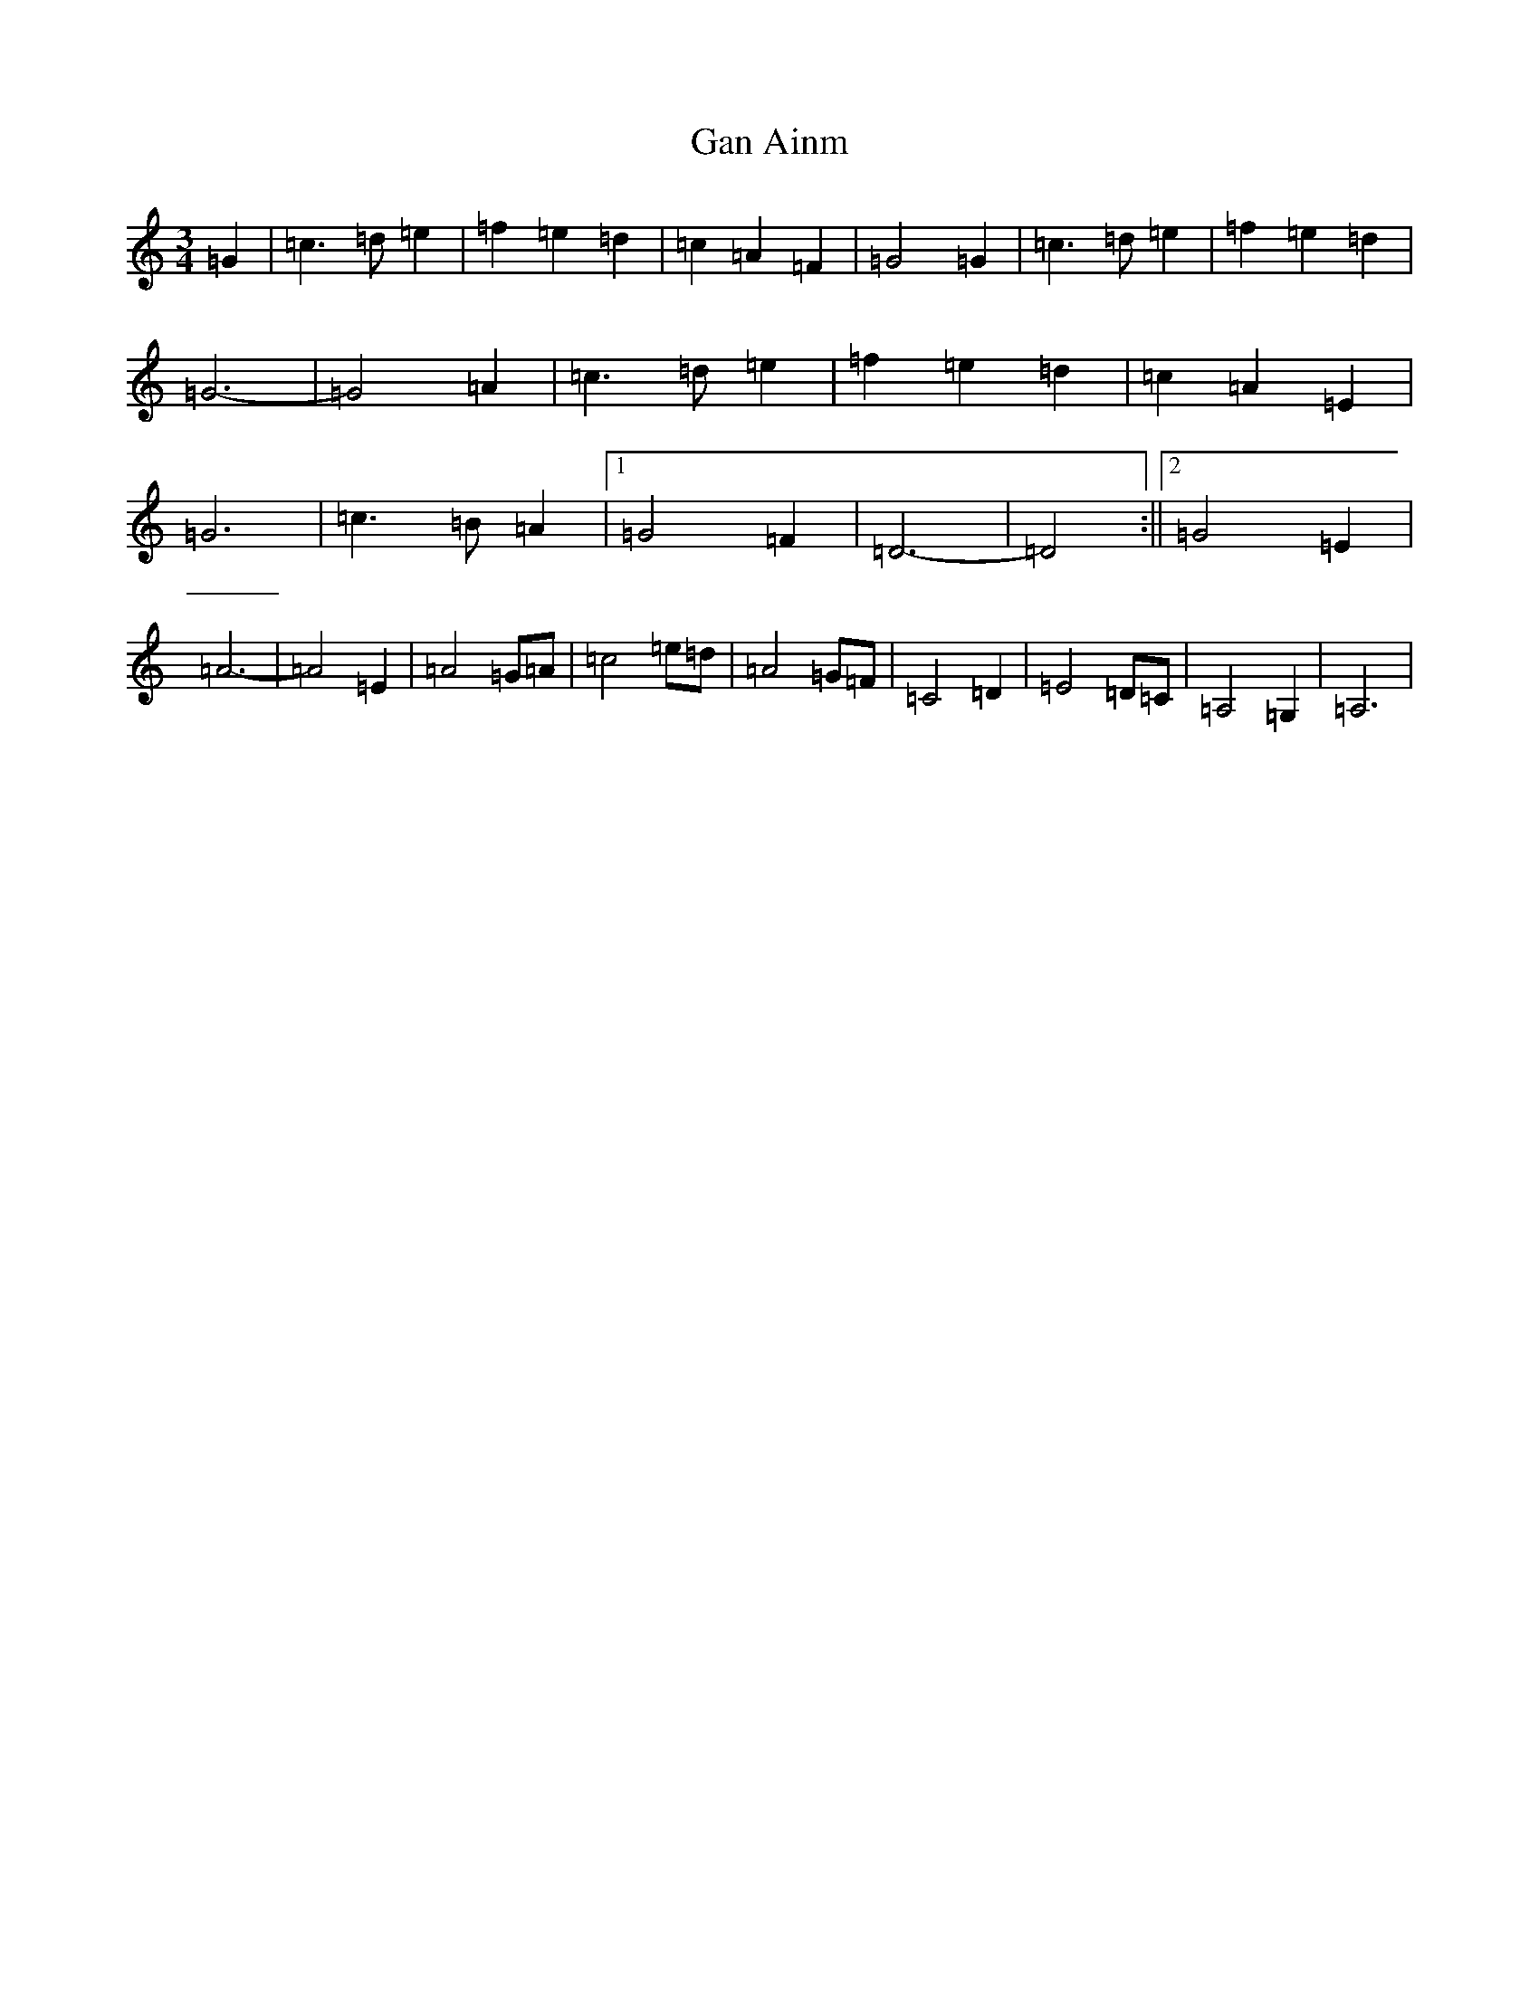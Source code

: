 X: 7558
T: Gan Ainm
S: https://thesession.org/tunes/11844#setting11844
R: waltz
M:3/4
L:1/8
K: C Major
=G2|=c3=d=e2|=f2=e2=d2|=c2=A2=F2|=G4=G2|=c3=d=e2|=f2=e2=d2|=G6-|=G4=A2|=c3=d=e2|=f2=e2=d2|=c2=A2=E2|=G6|=c3=B=A2|1=G4=F2|=D6-|=D4:||2=G4=E2|=A6-|=A4=E2|=A4=G=A|=c4=e=d|=A4=G=F|=C4=D2|=E4=D=C|=A,4=G,2|=A,6|